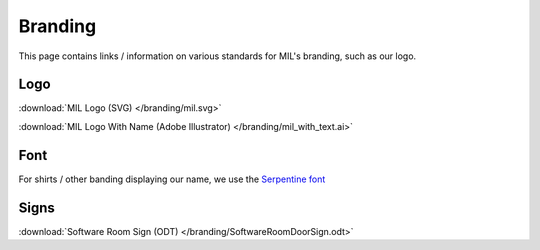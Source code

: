 Branding
========
This page contains links / information on various standards for MIL's branding, such
as our logo.

Logo
----

.. |Substitution Name| image:: /branding/mil.svg

:download:`MIL Logo (SVG) </branding/mil.svg>`

:download:`MIL Logo With Name (Adobe Illustrator) </branding/mil_with_text.ai>`

Font
----
For shirts / other banding displaying our name,
we use the `Serpentine font <https://www.linotype.com/1196048/serpentine-family.html>`_

Signs
-----
:download:`Software Room Sign (ODT) </branding/SoftwareRoomDoorSign.odt>`
